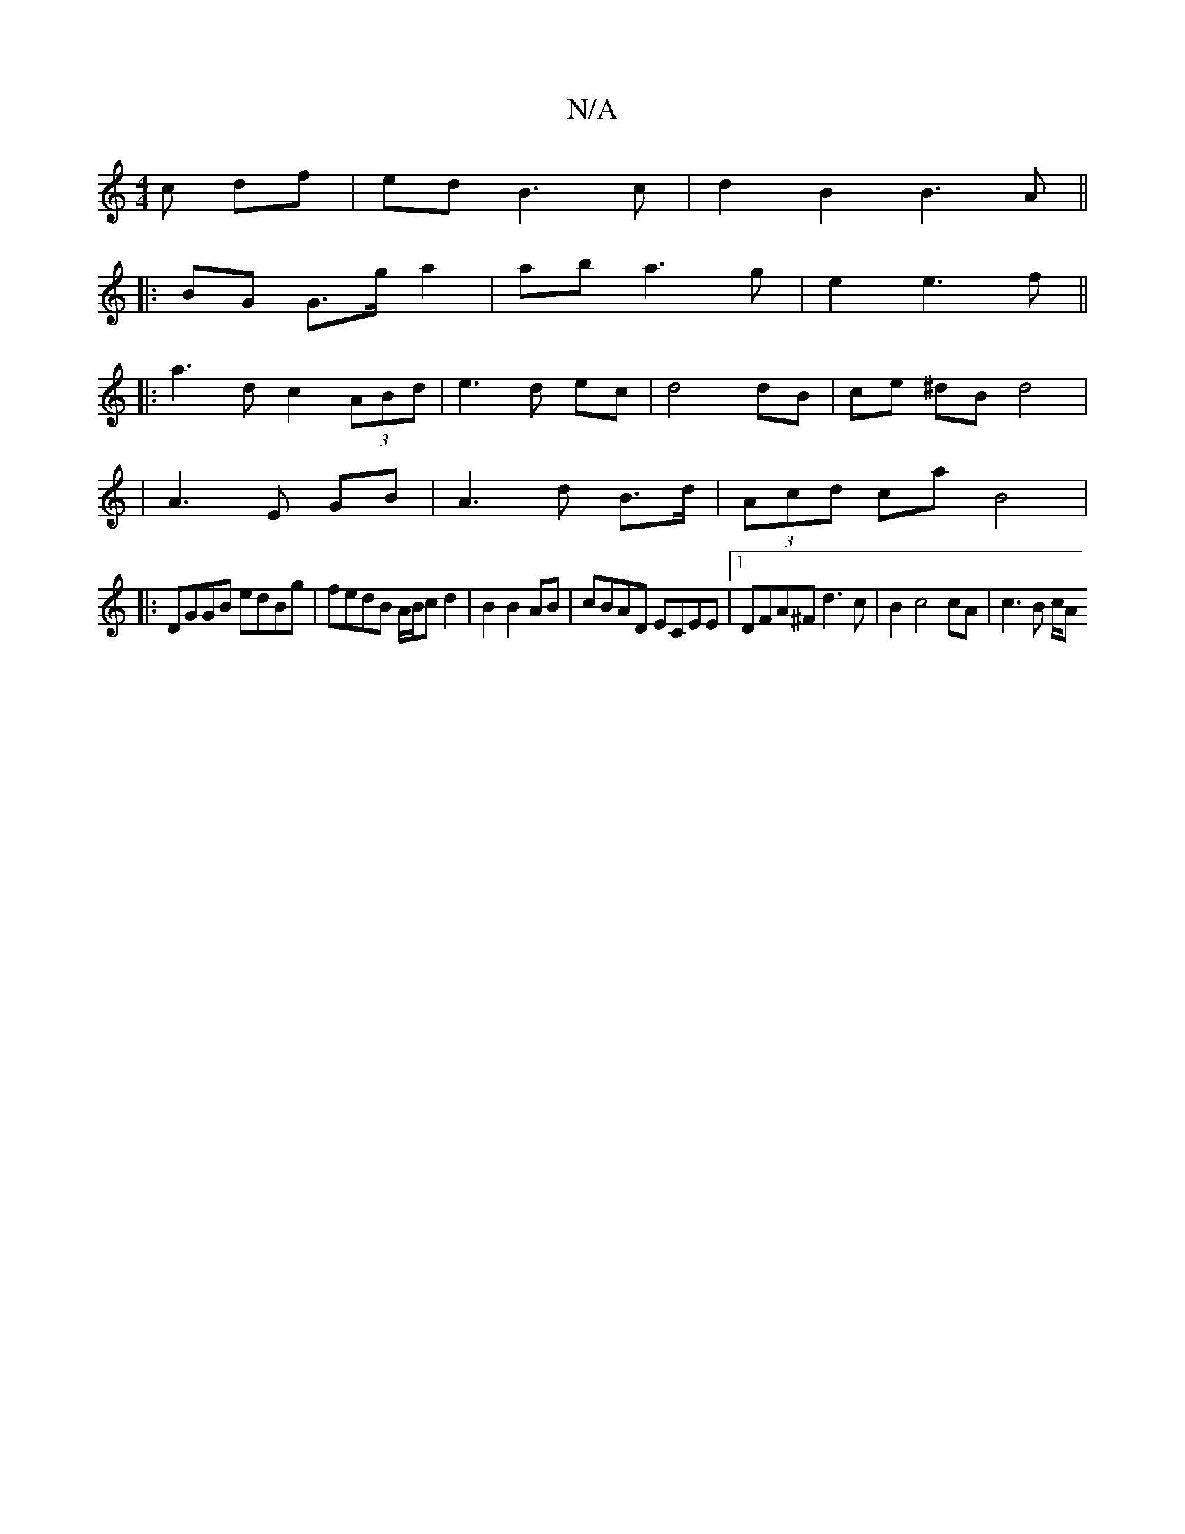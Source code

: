 X:1
T:N/A
M:4/4
R:N/A
K:Cmajor
c df|edB3 c|d2B2 B3A||
|:BG G>g a2|ab a3g|e2 e3f||
|: a3 d c2 (3ABd|e3d ec|d4 dB|ce ^dB d4|
|A3E GB|A3 d B>d| (3Acd ca B4|
|:DGGB edBg|fedB A/B/c d2|B2 B2 AB|cBAD ECEE|1 DFA^F d3c | B2 c4 cA| c3 B c/A